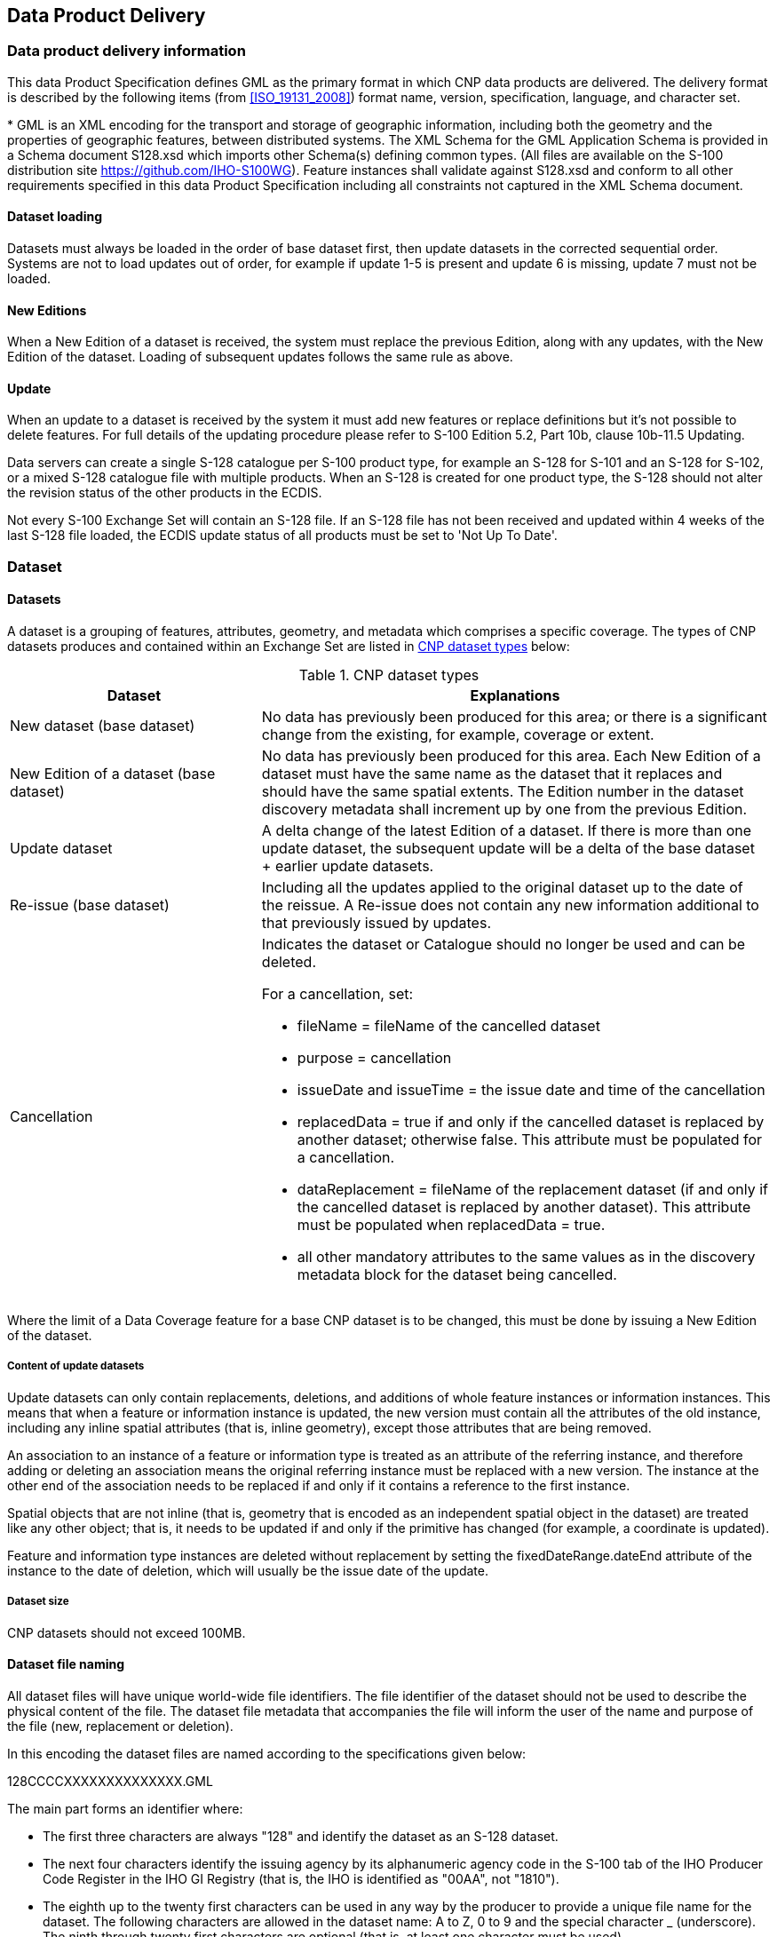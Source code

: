 
[[sec_11]]
== Data Product Delivery

[[sec_11.1]]
=== Data product delivery information

This data Product Specification defines GML as the primary format
in which CNP data products are delivered. The delivery format is described
by the following items (from <<ISO_19131_2008>>) format name, version,
specification, language, and character set.

++*++ GML is an XML encoding for the transport and storage of geographic
information, including both the geometry and the properties of geographic
features, between distributed systems. The XML Schema for the GML
Application Schema is provided in a Schema document S128.xsd which
imports other Schema(s) defining common types. (All files are available
on the S-100 distribution site https://github.com/IHO-S100WG).
Feature instances shall validate against S128.xsd and conform to all
other requirements specified in this data Product Specification including
all constraints not captured in the XML Schema document.

[[sec_11.1.1]]
==== Dataset loading

Datasets must always be loaded in the order of base dataset first,
then update datasets in the corrected sequential order. Systems are
not to load updates out of order, for example if update 1-5 is present
and update 6 is missing, update 7 must not be loaded.

[[sec_11.1.2]]
==== New Editions

When a New Edition of a dataset is received, the system must replace
the previous Edition, along with any updates, with the New Edition
of the dataset. Loading of subsequent updates follows the same rule
as above.

[[sec_11.1.3]]
==== Update

When an update to a dataset is received by the system it must add
new features or replace definitions but it's not possible to delete
features. For full details of the updating procedure please refer
to S-100 Edition 5.2, Part 10b, clause 10b-11.5 Updating.

Data servers can create a single S-128 catalogue per S-100 product
type, for example an S-128 for S-101 and an S-128 for S-102, or a
mixed S-128 catalogue file with multiple products. When an S-128 is
created for one product type, the S-128 should not alter the revision
status of the other products in the ECDIS.

Not every S-100 Exchange Set will contain an S-128 file. If an S-128
file has not been received and updated within 4 weeks of the last
S-128 file loaded, the ECDIS update status of all products must be
set to 'Not Up To Date'.

[[sec_11.2]]
=== Dataset

[[sec_11.2.1]]
==== Datasets

A dataset is a grouping of features, attributes, geometry, and metadata
which comprises a specific coverage. The types of CNP datasets produces
and contained within an Exchange Set are listed in <<table_11-1>>
below:

[[table_11-1]]
.CNP dataset types
[cols="67,136"]
|===
h| Dataset h| Explanations

| New dataset (base dataset)
| No data has previously been produced for this area; or there is
a significant change from the existing, for example, coverage or extent.
a| New Edition of a dataset
(base dataset)
| No data has previously been produced for this area. Each New Edition
of a dataset must have the same name as the dataset that it replaces
and should have the same spatial extents. The Edition number in the
dataset discovery metadata shall increment up by one from the previous
Edition.

| Update dataset
| A delta change of the latest Edition of a dataset. If there is more
than one update dataset, the subsequent update will be a delta of
the base dataset +
+ earlier update datasets.

| Re-issue (base dataset)
| Including all the updates applied to the original dataset up to
the date of the reissue. A Re-issue does not contain any new information
additional to that previously issued by updates.
| Cancellation
a| Indicates the dataset or Catalogue should no longer be used and
can be deleted.

For a cancellation, set:

* fileName = fileName of the cancelled dataset
* purpose = cancellation
* issueDate and issueTime = the issue date and time of the cancellation
* replacedData = true if and only if the cancelled dataset is replaced
by another dataset; otherwise false. This attribute must be populated
for a cancellation.
* dataReplacement = fileName of the replacement dataset (if and only
if the cancelled dataset is replaced by another dataset). This attribute
must be populated when replacedData = true.
* all other mandatory attributes to the same values as in the discovery
metadata block for the dataset being cancelled.

|===

Where the limit of a Data Coverage feature for a base CNP dataset
is to be changed, this must be done by issuing a New Edition of the
dataset.

[[sec_11.2.1.1]]
===== Content of update datasets

Update datasets can only contain replacements, deletions, and additions
of whole feature instances or information instances. This means that
when a feature or information instance is updated, the new version
must contain all the attributes of the old instance, including any
inline spatial attributes (that is, inline geometry), except those
attributes that are being removed.

An association to an instance of a feature or information type is
treated as an attribute of the referring instance, and therefore adding
or deleting an association means the original referring instance must
be replaced with a new version. The instance at the other end of the
association needs to be replaced if and only if it contains a reference
to the first instance.

Spatial objects that are not inline (that is, geometry that is encoded
as an independent spatial object in the dataset) are treated like
any other object; that is, it needs to be updated if and only if the
primitive has changed (for example, a coordinate is updated).

Feature and information type instances are deleted without replacement
by setting the fixedDateRange.dateEnd attribute of the instance to
the date of deletion, which will usually be the issue date of the
update.

[[sec_11.2.1.2]]
===== Dataset size

CNP datasets should not exceed 100MB.

[[sec_11.2.2]]
==== Dataset file naming

All dataset files will have unique world-wide file identifiers.
The file identifier of the dataset should not be used to describe
the physical content of the file. The dataset file metadata that accompanies
the file will inform the user of the name and purpose of the file
(new, replacement or deletion).

In this encoding the dataset files are named according to the specifications
given below:

128CCCCXXXXXXXXXXXXXX.GML

The main part forms an identifier where:

* The first three characters are always "128" and identify the dataset
as an S-128 dataset.
* The next four characters identify the issuing agency by its alphanumeric
agency code in the S-100 tab of the IHO Producer Code Register in
the IHO GI Registry (that is, the IHO is identified as "00AA", not "1810").
* The eighth up to the twenty first characters can be used in any
way by the producer to provide a unique file name for the dataset.
The following characters are allowed in the dataset name: A to Z,
0 to 9 and the special character _ (underscore). The ninth through
twenty first characters are optional (that is, at least one character
must be used).

[[sec_11.2.3]]
==== Update dataset file naming

All Update dataset files will have an identical name to the base dataset,
aside from the separator and update number sequence.

In this encoding the Update dataset files are named according to the
specifications given below:

128CCCCXXXXXXXXXXXXXX_XXX.GML

The main part forms an identifier where:

* The first up to the twenty first characters are the same as the
dataset being updated and therefore conform to the rules described
in <<sec_11.2.2>>.
* The next character must be an underscore "_".
* The next three characters must be numerical (000-999) to indicate
the place of the update dataset in the update sequence.

[[sec_11.3]]
=== Support files

Support files contain ancillary textual or graphic information in
separate (linked to the dataset) files. The following formats are
allowed for support files:

* Plain text files must contain only general text as defined in this
Standard. Files must use the UTF- 8 character set encoding.
* HTML and XML files must contain only text and markup as defined
in the relevant W3C standards. Files must use the UTF-8 character
set encoding. References in datasets to HTML and XML support files
must treat them as text files (that is, they should not be referenced
using attributes intended for picture files).
* Picture files must be in the Tagged Image File Format (TIFF) [Edition 6.0].

Support files shall be used for data management and additional information
to users. Portraying and using support files in ECDIS or other systems
is not mandatory. <<table_11-2>> describes the constraints on support
file formats and provides the corresponding file extensions.

[[table_11-2]]
.Support file formats and extensions
[cols="75,88,453"]
|===
h| File type h| Extension h| Description

.3+| Text | TXT | Plain-text files
| HTM | HTML files must only include inline or embedded Cascading
Style Sheet (CSS)information and must not contain embedded Javascript
or other dynamic content;for example DHTML, Flash etc
| XML | XML documents must only be included in accordance with guidance
provided within the Data Classification and Encoding Guide
(Annex A) and must not contain embedded Javascript or other dynamic
content
| Picture | TIF | BaselineTIFF6.0

|===

[[sec_11.3.1]]
==== Support file naming

All support files will have unique world-wide file identifiers.
The file identifier of support information should not be used to describe
the physical content of the file. The support file metadata that accompanies
the file will inform the user of the name and purpose of the file
(new, replacement or deletion).

In this encoding the support files are named according to the specifications
given below:

128CCCCXXXXXXXXXXXXXX.YYY

The main part forms an identifier where:

* The first three characters are always "128" and identify the dataset
as an S-128 dataset.
* The next four characters identify the issuing agency by its alphanumeric
agency code in the S-100 tab of the IHO Producer Code Register in
the IHO GI Registry (that is, the IHO is identified as "00AA", not
"1810"). 
* The eighth up to the twenty first characters can be used in any
way by the producer to provide a unique file name for the dataset.
The following characters are allowed in the dataset name: A to Z,
0 to 9, and the special character _ (underscore). The ninth through
twenty first characters are optional (that is, at least one character
must be used).
* .YYY -- support file extension. The YYY portion must conform to
the file format as described in <<table_11-2>> above.

[[sec_11.4]]
=== Exchange Set

Data which conforms to this product specification must be delivered
by means of an Exchange Set.

An Exchange Set will consist of one or more CNP datasets. An Exchange
Set may also include one or more support files containing supplementary
information encoded in separate files. These are linked to the CNP
dataset features, by feature and information type attributes defined
in the Application Schema; for example, *fileReference*. Each Exchange
Set will include a single (XML) Catalogue file. S-128 Exchange Set
Catalogues conform to S-100 Edition 5.2.0, Part 17, Figure 17-6 without
modification, containing discovery metadata for each CNP dataset as
well as support files. S-128 Exchange Set structure conforms to S-100
Edition 5.2.0, Part 17, Figure 17-2 without modification.
